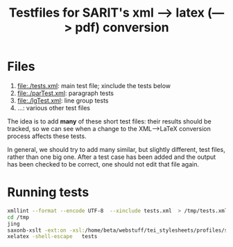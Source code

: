 #+TITLE: Testfiles for SARIT's xml ---> latex (---> pdf) conversion


* Files

1) file:./tests.xml: main test file; xinclude the tests below 
2) file:./parTest.xml: paragraph tests
3) file:./lgTest.xml: line group tests
4) ...: various other test files

The idea is to add *many* of these short test files: their results
should be tracked, so we can see when a change to the XML-->LaTeX
conversion process affects these tests. 

In general, we should try to add many similar, but slightly different,
test files, rather than one big one. After a test case has been added
and the output has been checked to be correct, one should not edit
that file again.

* Running tests

#+BEGIN_SRC bash
xmllint --format --encode UTF-8  --xinclude tests.xml  > /tmp/tests.xml
cd /tmp
jing 
saxonb-xslt -ext:on -xsl:/home/beta/webstuff/tei_stylesheets/profiles/sarit/latex/to.xsl -s:tests.xml -o:tests.tex
xelatex -shell-escape   tests
#+END_SRC
